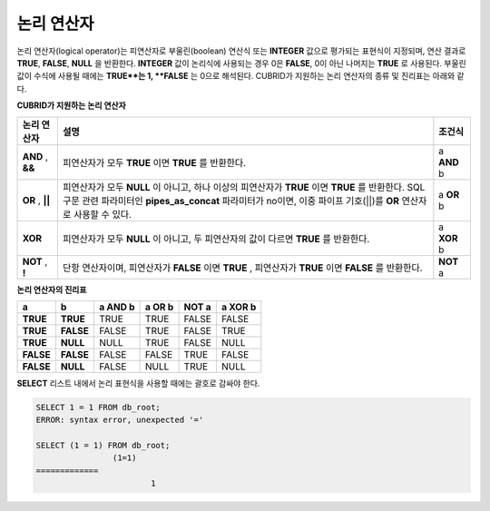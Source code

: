 ***********
논리 연산자
***********

논리 연산자(logical operator)는 피연산자로 부울린(boolean) 연산식 또는 **INTEGER** 값으로 평가되는 표현식이 지정되며, 연산 결과로 **TRUE**, **FALSE**, **NULL** 을 반환한다. **INTEGER** 값이 논리식에 사용되는 경우 0은 **FALSE**, 0이 아닌 나머지는 **TRUE** 로 사용된다. 부울린 값이 수식에 사용될 때에는 **TRUE**는 1, **FALSE** 는 0으로 해석된다. CUBRID가 지원하는 논리 연산자의 종류 및 진리표는 아래와 같다.

**CUBRID가 지원하는 논리 연산자**

+------------+----------------------------------------------+------------+
| 논리 연산자| 설명                                         | 조건식     |
+============+==============================================+============+
| **AND**    | 피연산자가 모두                              | a          |
| ,          | **TRUE**                                     | **AND**    |
| **&&**     | 이면                                         | b          |
|            | **TRUE**                                     |            |
|            | 를 반환한다.                                 |            |
+------------+----------------------------------------------+------------+
| **OR**     | 피연산자가 모두                              | a          |
| ,          | **NULL**                                     | **OR**     |
| **||**     | 이 아니고, 하나 이상의 피연산자가            | b          |
|            | **TRUE**                                     |            |
|            | 이면                                         |            |
|            | **TRUE**                                     |            |
|            | 를 반환한다.                                 |            |
|            | SQL 구문 관련 파라미터인                     |            |
|            | **pipes_as_concat**                          |            |
|            | 파라미터가 no이면, 이중 파이프 기호(||)를    |            |
|            | **OR**                                       |            |
|            | 연산자로 사용할 수 있다.                     |            |
+------------+----------------------------------------------+------------+
| **XOR**    | 피연산자가 모두                              | a          |
|            | **NULL**                                     | **XOR**    |
|            | 이 아니고, 두 피연산자의 값이 다르면         | b          |
|            | **TRUE**                                     |            |
|            | 를 반환한다.                                 |            |
+------------+----------------------------------------------+------------+
| **NOT**    | 단항 연산자이며, 피연산자가                  | **NOT**    |
| ,          | **FALSE**                                    | a          |
| **!**      | 이면                                         |            |
|            | **TRUE**                                     |            |
|            | , 피연산자가                                 |            |
|            | **TRUE**                                     |            |
|            | 이면                                         |            |
|            | **FALSE**                                    |            |
|            | 를 반환한다.                                 |            |
+------------+----------------------------------------------+------------+

**논리 연산자의 진리표**

+-----------+-----------+-------------+------------+-----------+-------------+
| a         | b         | a AND b     | a OR b     | NOT a     | a XOR b     |
+===========+===========+=============+============+===========+=============+
| **TRUE**  | **TRUE**  | TRUE        | TRUE       | FALSE     | FALSE       |
+-----------+-----------+-------------+------------+-----------+-------------+
| **TRUE**  | **FALSE** | FALSE       | TRUE       | FALSE     | TRUE        |
+-----------+-----------+-------------+------------+-----------+-------------+
| **TRUE**  | **NULL**  | NULL        | TRUE       | FALSE     | NULL        |
+-----------+-----------+-------------+------------+-----------+-------------+
| **FALSE** | **FALSE** | FALSE       | FALSE      | TRUE      | FALSE       |
+-----------+-----------+-------------+------------+-----------+-------------+
| **FALSE** | **NULL**  | FALSE       | NULL       | TRUE      | NULL        |
+-----------+-----------+-------------+------------+-----------+-------------+

**SELECT** 리스트 내에서 논리 표현식을 사용할 때에는 괄호로 감싸야 한다.

.. code-block:: sql

	SELECT 1 = 1 FROM db_root;
	ERROR: syntax error, unexpected '='
	 
	SELECT (1 = 1) FROM db_root;
			(1=1)
	=============
				1
			